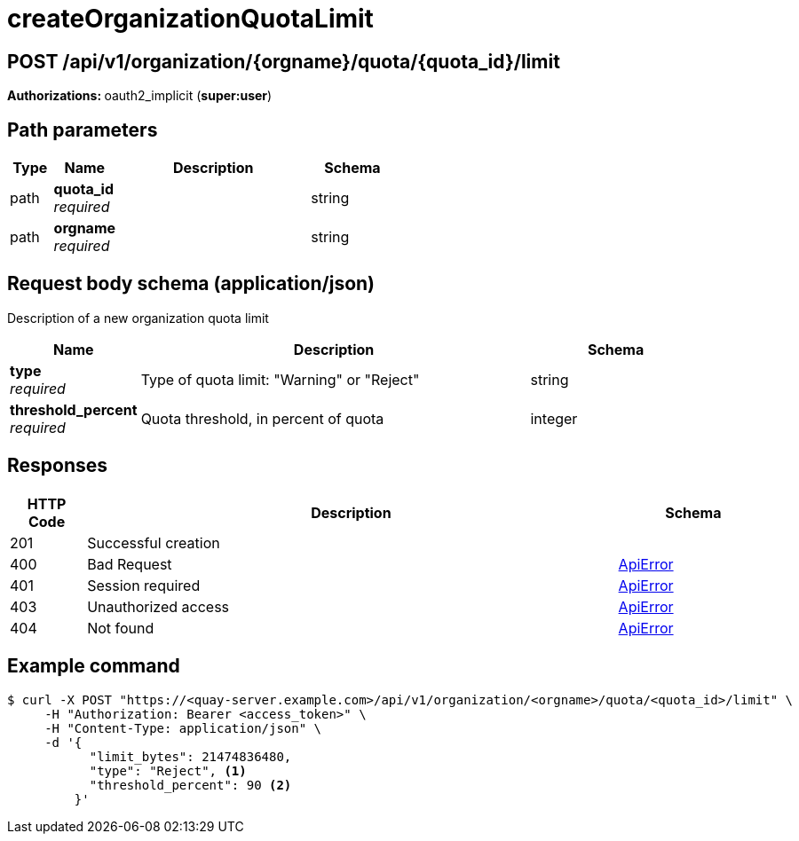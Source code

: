 
= createOrganizationQuotaLimit


[discrete]
== POST /api/v1/organization/{orgname}/quota/{quota_id}/limit



**Authorizations: **oauth2_implicit (**super:user**)


[discrete]
== Path parameters

[options="header", width=100%, cols=".^2a,.^3a,.^9a,.^4a"]
|===
|Type|Name|Description|Schema
|path|**quota_id** + 
_required_||string
|path|**orgname** + 
_required_||string
|===


[discrete]
== Request body schema (application/json)

Description of a new organization quota limit

[options="header", width=100%, cols=".^3a,.^9a,.^4a"]
|===
|Name|Description|Schema
|**type** + 
_required_|Type of quota limit: "Warning" or "Reject"|string
|**threshold_percent** + 
_required_|Quota threshold, in percent of quota|integer
|===


[discrete]
== Responses

[options="header", width=100%, cols=".^2a,.^14a,.^4a"]
|===
|HTTP Code|Description|Schema
|201|Successful creation|
|400|Bad Request|&lt;&lt;_apierror,ApiError&gt;&gt;
|401|Session required|&lt;&lt;_apierror,ApiError&gt;&gt;
|403|Unauthorized access|&lt;&lt;_apierror,ApiError&gt;&gt;
|404|Not found|&lt;&lt;_apierror,ApiError&gt;&gt;
|===


[discrete]
== Example command

[source,terminal]
----
$ curl -X POST "https://<quay-server.example.com>/api/v1/organization/<orgname>/quota/<quota_id>/limit" \
     -H "Authorization: Bearer <access_token>" \
     -H "Content-Type: application/json" \
     -d '{
           "limit_bytes": 21474836480,
           "type": "Reject", <1>
           "threshold_percent": 90 <2>
         }'
----